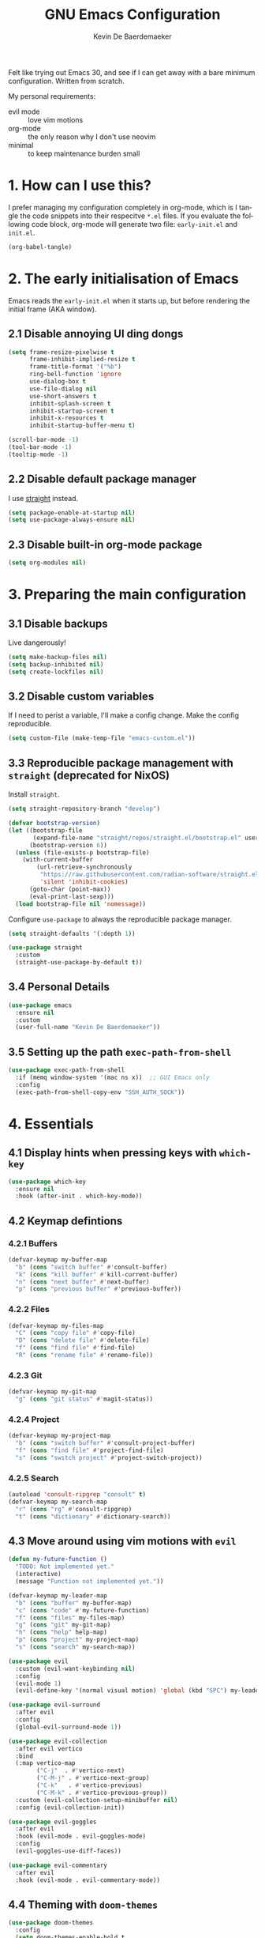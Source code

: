 #+title: GNU Emacs Configuration
#+author: Kevin De Baerdemaeker
#+email: code@venikx.com.com
#+language: en
#+startup: content indent

Felt like trying out Emacs 30, and see if I can get away with a bare
minimum configuration. Written from scratch.

My personal requirements:
- evil mode :: love vim motions
- org-mode :: the only reason why I don't use neovim
- minimal :: to keep maintenance burden small
  
* 1. How can I use this?
I prefer managing my configuration completely in org-mode, which is I
tangle the code snippets into their respecitve ~*.el~ files. If you
evaluate the following code block, org-mode will generate two file:
~early-init.el~ and ~init.el~.

#+begin_src emacs-lisp :tangle no :results none
(org-babel-tangle)
#+end_src

* 2. The early initialisation of Emacs
Emacs reads the ~early-init.el~ when it starts up, but before
rendering the initial frame (AKA window).

** 2.1 Disable annoying UI ding dongs
#+begin_src emacs-lisp :tangle "early-init.el"
(setq frame-resize-pixelwise t
      frame-inhibit-implied-resize t
      frame-title-format '("%b")
      ring-bell-function 'ignore
      use-dialog-box t
      use-file-dialog nil
      use-short-answers t
      inhibit-splash-screen t
      inhibit-startup-screen t
      inhibit-x-resources t
      inhibit-startup-buffer-menu t)

(scroll-bar-mode -1)
(tool-bar-mode -1)
(tooltip-mode -1)
#+end_src

** 2.2 Disable default package manager
I use [[https://github.com/radian-software/straight.el][straight]] instead.

#+begin_src emacs-lisp :tangle "early-init.el"
(setq package-enable-at-startup nil)
(setq use-package-always-ensure nil)
#+end_src

** 2.3 Disable built-in org-mode package
#+begin_src emacs-lisp :tangle "early-init.el"
(setq org-modules nil) 
#+end_src

* 3. Preparing the main configuration
** 3.1 Disable backups
Live dangerously!

#+begin_src emacs-lisp :tangle "init.el"
(setq make-backup-files nil)
(setq backup-inhibited nil)
(setq create-lockfiles nil)
#+end_src

** 3.2 Disable custom variables
If I need to perist a variable, I'll make a config change. Make the
config reproducible.

#+begin_src emacs-lisp :tangle "init.el"
(setq custom-file (make-temp-file "emacs-custom.el"))
#+end_src

** 3.3 Reproducible package management with =straight= (deprecated for NixOS)
Install =straight=.

#+begin_src emacs-lisp :tangle no
(setq straight-repository-branch "develop")

(defvar bootstrap-version)
(let ((bootstrap-file
       (expand-file-name "straight/repos/straight.el/bootstrap.el" user-emacs-directory))
      (bootstrap-version 6))
  (unless (file-exists-p bootstrap-file)
    (with-current-buffer
        (url-retrieve-synchronously
         "https://raw.githubusercontent.com/radian-software/straight.el/develop/install.el"
         'silent 'inhibit-cookies)
      (goto-char (point-max))
      (eval-print-last-sexp)))
  (load bootstrap-file nil 'nomessage))
#+end_src

Configure =use-package= to always the reproducible package manager.

#+begin_src emacs-lisp :tangle no
(setq straight-defaults '(:depth 1))

(use-package straight
  :custom
  (straight-use-package-by-default t))
#+end_src

** 3.4 Personal Details
#+begin_src emacs-lisp :tangle "init.el"
(use-package emacs
  :ensure nil
  :custom
  (user-full-name "Kevin De Baerdemaeker"))
#+end_src

** 3.5 Setting up the path =exec-path-from-shell=
#+begin_src emacs-lisp :tangle "init.el"
(use-package exec-path-from-shell
  :if (memq window-system '(mac ns x))  ;; GUI Emacs only
  :config
  (exec-path-from-shell-copy-env "SSH_AUTH_SOCK"))
#+end_src

* 4. Essentials
** 4.1 Display hints when pressing keys with =which-key=
#+begin_src emacs-lisp :tangle "init.el"
(use-package which-key
  :ensure nil
  :hook (after-init . which-key-mode))
#+end_src

** 4.2 Keymap defintions
*** 4.2.1 Buffers
#+begin_src emacs-lisp :tangle "init.el"
(defvar-keymap my-buffer-map
  "b" (cons "switch buffer" #'consult-buffer)
  "k" (cons "kill buffer" #'kill-current-buffer)
  "n" (cons "next buffer" #'next-buffer)
  "p" (cons "previous buffer" #'previous-buffer))
#+end_src

*** 4.2.2 Files
#+begin_src emacs-lisp :tangle "init.el"
(defvar-keymap my-files-map
  "C" (cons "copy file" #'copy-file)
  "D" (cons "delete file" #'delete-file)
  "f" (cons "find file" #'find-file)
  "R" (cons "rename file" #'rename-file))
#+end_src

*** 4.2.3 Git
#+begin_src emacs-lisp :tangle "init.el"
(defvar-keymap my-git-map
  "g" (cons "git status" #'magit-status))
#+end_src

*** 4.2.4 Project
#+begin_src emacs-lisp :tangle "init.el"
(defvar-keymap my-project-map
  "b" (cons "switch buffer" #'consult-project-buffer)
  "f" (cons "find file" #'project-find-file)
  "s" (cons "switch project" #'project-switch-project))
#+end_src

*** 4.2.5 Search
#+begin_src emacs-lisp :tangle "init.el"
(autoload 'consult-ripgrep "consult" t)
(defvar-keymap my-search-map
  "r" (cons "rg" #'consult-ripgrep)
  "t" (cons "dictionary" #'dictionary-search))
#+end_src

** 4.3 Move around using vim motions with =evil=
#+begin_src emacs-lisp :tangle "init.el"
(defun my-future-function ()
  "TODO: Not implemented yet."
  (interactive)
  (message "Function not implemented yet."))

(defvar-keymap my-leader-map
  "b" (cons "buffer" my-buffer-map) 
  "c" (cons "code" #'my-future-function) 
  "f" (cons "files" my-files-map)
  "g" (cons "git" my-git-map) 
  "h" (cons "help" help-map)
  "p" (cons "project" my-project-map)
  "s" (cons "search" my-search-map))

(use-package evil
  :custom (evil-want-keybinding nil)
  :config
  (evil-mode 1)
  (evil-define-key '(normal visual motion) 'global (kbd "SPC") my-leader-map))

(use-package evil-surround
  :after evil
  :config
  (global-evil-surround-mode 1))

(use-package evil-collection
  :after evil vertico
  :bind
  (:map vertico-map
        ("C-j"  . #'vertico-next)
        ("C-M-j" . #'vertico-next-group)
        ("C-k"   . #'vertico-previous)
        ("C-M-k" . #'vertico-previous-group))
  :custom (evil-collection-setup-minibuffer nil)
  :config (evil-collection-init))

(use-package evil-goggles
  :after evil
  :hook (evil-mode . evil-goggles-mode)
  :config
  (evil-goggles-use-diff-faces))

(use-package evil-commentary
  :after evil
  :hook (evil-mode . evil-commentary-mode))
#+end_src
** 4.4 Theming with =doom-themes=
#+begin_src emacs-lisp :tangle "init.el"
(use-package doom-themes
  :config
  (setq doom-themes-enable-bold t    
        doom-themes-enable-italic t)
  (load-theme 'doom-tokyo-night t))
#+end_src

#+begin_src emacs-lisp :tangle "init.el"
(use-package emacs
  :ensure nil
  :config
  (let ((font-name "Iosevka-12"))
    (set-frame-font font-name t t)
    (set-face-attribute 'default nil :family "Iosevka" :height 120)))
#+end_src
** 4.5 Automatically refresh externally updated files with =autorevert= 
#+begin_src emacs-lisp :tangle "init.el"
(use-package autorevert
  :ensure nil
  :hook (after-init . global-auto-revert-mode)
  :custom
  (auto-revert-verbose t))
#+end_src

** 4.6 Bits and bops related to completion of various things
#+begin_src emacs-lisp :tangle "init.el"
(use-package vertico
  :custom
  (vertico-cycle t)
  (vertico-resize nil)
  :hook
  (after-init . vertico-mode))

(use-package marginalia
  :hook (after-init . marginalia-mode))

(use-package orderless
  :demand t
  :after minibuffer
  :custom
  (completion-styles '(orderless basic)))

(use-package consult
    :hook (completion-list-mode . consult-preview-at-point-mode))

(use-package corfu
  :custom
  (corfu-cycle t)
  (corfu-auto t)
  (corfu-auto-delay 0.2)
  (corfu-auto-prefix 2)
  :config
  (global-corfu-mode))

(use-package emacs
  :ensure nil
  :custom
  (electric-pair-mode 1)
  (tab-always-indent 'complete)
  (text-mode-ispell-word-completion nil)
  (read-extended-command-predicate #'command-completion-default-include-p))
#+end_src
** 4.7 Magically git client with =magit=
#+begin_src emacs-lisp :tangle "init.el"
(use-package magit
  :commands (magit-status magit-blame))

(use-package magit-todos
  :after magit
  :config (magit-todos-mode 1))
#+end_src
** 4.8 Configuring the path with =envrc= and =load-shell=
#+begin_src emacs-lisp :tangle "init.el"
(use-package envrc
  :hook (after-init . envrc-global-mode))
#+end_src
** 4.9 Format using recommended tooling with =apheleia= and =editorconfig=
#+begin_src emacs-lisp :tangle "init.el"
(use-package apheleia
  :hook ((javascript-mode . apheleia-mode)
	 (web-mode . apheleia-mode)
         (tsx-ts-mode . apheleia-mode)
	 (typescript-ts-mode . apheleia-mode)
	 (html-ts-mode . apheleia-mode)
	 (css-ts-mode . apheleia-mode)
	 (bash-ts-mode . apheleia-mode)
	 (nix-ts-mode . apheleia-mode))
  :custom
  (apheleia-formatters-respect-indent-level nil))

(use-package editorconfig
  :config
  (editorconfig-mode 1))
#+end_src
** 4.10 Misc
#+begin_src emacs-lisp :tangle "init.el"
(use-package display-line-numbers
  :ensure nil
  :hook ((prog-mode . display-line-numbers-mode)
         (text-mode . display-line-numbers-mode)))
#+end_src

#+begin_src emacs-lisp :tangle "init.el"
(use-package ansi-color
  :ensure nil
  :hook (compilation-filter . ansi-color-compilation-filter))
#+end_src

#+begin_src emacs-lisp :tangle "init.el"
(use-package vterm
  :commands vterm)
#+end_src
* 5. Languages
** 5.1 Language Server Protocol (LSP) with =Eglot=
#+begin_src emacs-lisp :tangle "init.el"
(use-package eglot
  :ensure nil
  :hook ((json-ts-mode . eglot-ensure)
         (go-ts-mode . eglot-ensure)
         (c-ts-mode . eglot-ensure)
         (c++-ts-mode . eglot-ensure)
         (c-or-c++-ts-mode . eglot-ensure)
         (csharp-ts-mode . eglot-ensure)
	 (typescript-ts-mode . eglot-ensure)
	 (tsx-ts-mode . eglot-ensure)
	 (js-ts-mode . eglot-ensure)
	 (css-ts-mode . eglot-ensure)
	 (html-ts-mode . eglot-ensure))
  :config
  (add-to-list 'eglot-server-programs
               '(json-ts-mode . ("vscode-json-language-server" "--stdio")))
  (add-to-list 'eglot-server-programs
               '(go-ts-mode . ("gopls")))
  (add-to-list 'eglot-server-programs
	       '(csharp-ts-mode . ("omnisharp" "-lsp")))
  (add-to-list 'eglot-server-programs
               '((typescript-ts-mode tsx-ts-mode js-ts-mode)
                 . ("typescript-language-server" "--stdio")))
  (add-to-list 'eglot-server-programs
               '(css-ts-mode . ("vscode-css-language-server" "--stdio")))
  (add-to-list 'eglot-server-programs
               '(html-ts-mode . ("vscode-html-language-server" "--stdio"))))
#+end_src

** 5.2 Enable syntax highlighting with =treesitter=
#+begin_src emacs-lisp :tangle "init.el"
(use-package emacs
  :ensure nil
  :init
  (setq major-mode-remap-alist
        '((js-json-mode . json-ts-mode)
          (c-mode     . c-ts-mode)
          (c++-mode     . c++-ts-mode)
          (c-or-c++-mode-hook . c-or-c++-ts-mode)
          (go-mode     . go-ts-mode)
          (csharp-mode     . csharp-ts-mode)
          (javascript-mode . js-ts-mode)
          (html-mode      . html-ts-mode)
          (css-mode      . css-ts-mode))))
  #+end_src
** 5.3 Org
#+begin_src emacs-lisp :tangle "init.el"
(use-package org
  :config
  (require 'org-capture)
  (require 'org-habit)
  (add-to-list 'org-modules 'org-habit)
  :custom
  (org-confirm-babel-evaluate nil)
  (org-edit-src-content-indentation 0)
  (org-agenda-files '("~/org/gtd" "~/org/collections"))
  (org-startup-folded 'content)
  (org-log-into-drawer t)
  (org-log-done 'time)
  (org-log-redeadline 'time)
  (org-log-reschedule 'time)
  (org-log-refile 'time)
  (org-agenda-show-habits t)
  
  :hook (before-save-hook . time-stamp)
  :config
  (defun my/org-mode-setup-time-stamp ()
    "Enable time-stamp only in Org mode."
    (setq-local time-stamp-active t
                time-stamp-start "#\\+modified:[ \t]*"
                time-stamp-end "$"
                time-stamp-format "[%Y-%m-%d %a %H:%M]")
    (add-hook 'before-save-hook #'time-stamp nil 'local))

  (add-hook 'org-mode-hook #'my/org-mode-setup-time-stamp)

  (setq org-capture-templates
	(append org-capture-templates
                '(("t" "todo" entry
		   (file+headline "gtd/capture.org" "Inbox")
                   "* TODO %?\n%i\n%F" :prepend t :clock-resume t)
                  ("j" "Journal" entry
                   (file+datetree "~/org/gtd/journal.org")
                   "* %U %?\n%i")
                  ("c" "Contact" entry
		   (file "gtd/contacts.org")
		   (file "~/org/templates/contact-entry.org")
                   :unnarrowed t)))))
#+end_src

*** 5.3.1 Notes
#+begin_src emacs-lisp :tangle "init.el"
(use-package org-roam
  :after org
  :custom
  (org-roam-directory "~/org")
  (org-roam-dailies-directory nil)
  (org-roam-completion-everywhere nil)
  (org-roam-file-exclude-regexp (rx (or ".attach/" "index.org" "gtd/")))
  (org-roam-db-node-include-function
   (lambda ()
     (not (seq-intersection '("ATTACH" "ARCHIVE") (org-get-tags)))))
  (org-roam-capture-templates
   '(("n" "Note" plain (file "~/org/templates/default-note.org")
      :target (file "%<%Y%m%d%H%M%S>.org")
      :unnarrowed t)
     ("w" "Work" plain (file "~/org/templates/default-note.org")
      :target (file "work/%<%Y%m%d%H%M%S>.org")
      :unnarrowed t)
     ("s" "Source" plain (file "~/org/templates/source-note.org")
      :target (file "%<%Y%m%d%H%M%S>.org")
      :unnarrowed t)
     ("b" "Book" entry (file "~/org/templates/book-entry.org")
      :target (file "collections/books.org")
      :prepend t
      :unnarrowed t)))
  :config
  (org-roam-setup))
  ;;:bind (("C-c n f" . org-roam-node-find)
  ;;       ("C-c n r" . org-roam-node-random)		    
  ;;       (:map org-mode-map
  ;;             (("C-c n i" . org-roam-node-insert)
  ;;              ("C-c n o" . org-id-get-create)
  ;;              ("C-c n t" . org-roam-tag-add)
  ;;              ("C-c n a" . org-roam-alias-add)
  ;;              ("C-c n l" . org-roam-buffer-toggle)))))
#+end_src

*** 5.3.2 Nutrition 
#+begin_src emacs-lisp :tangle "init.el"
(use-package org-ql)

(use-package org
  :config
  (when (file-exists-p "~/org/collections/nutrition.org")
    (org-babel-load-file "~/org/collections/nutrition.org")))
#+end_src

*** 5.3.3 Extra
#+begin_src emacs-lisp :tangle "init.el"
(use-package org-contrib)

;(use-package org-contacts
;  :after org
;  :requires org-contrib
;  :init
;  (setq org-contacts-files '("~/org/gtd/contacts.org")))

(use-package org-checklist
  :after org
  :requires org-contrib)

(use-package org-download
  :after org
  :requires org-contrib
  :custom
  (org-download-screenshot-method "scrot -s %s")
  (org-download-timestamp "%Y%m%d-"))
#+end_src

** 5.4 Web
Anything Typescript, Javascript related 

#+begin_src emacs-lisp :tangle "init.el"
(use-package javascript-mode
  :ensure nil
  :mode (("\\.mjs\\'" . javascript-mode)))

(use-package typescript-ts-mode
  :ensure nil
  :mode (("\\.ts\\'" . typescript-ts-mode)))

(use-package tsx-ts-mode
  :ensure nil
  :mode (("\\.jsx\\'" . tsx-ts-mode)
         ("\\.tsx\\'" . tsx-ts-mode)))
#+end_src

Allow ~.eta~ templating engine to use web-mode.

#+begin_src emacs-lisp :tangle "init.el"
(use-package web-mode
  :mode (("\\.eta\\'" . web-mode)
	 ("\\.astro\\'" . web-mode)))
#+end_src

** 5.5 Golang
For now all configuration sits under eglot.

** TODO 5.6 C#
For now all configuration sits under eglot.

** TODO 5.7 C/C++
#+begin_src emacs-lisp
(setq lsp-clients-clangd-args '("-j=3"
                                "--background-index"
                                "--clang-tidy"
                                "--completion-style=detailed"
                                "--header-insertion=never"
                                "--header-insertion-decorators=0"))
(after! lsp-clangd (set-lsp-priority! 'clangd 2))
#+end_src

** 5.8 Nix
#+begin_src emacs-lisp :tangle "init.el"
(use-package nix-ts-mode
  :mode "\\.nix\\'")
#+end_src

** 5.9 Markdown
#+begin_src emacs-lisp :tangle "init.el"
(use-package markdown-mode
  :commands (markdown-mode gfm-mode)
  :mode (("README\\.md\\'" . gfm-mode)))
#+end_src
* 6 Extra's
** 6.1 View coordinates on OpenStreetMap with =osm=
#+begin_src emacs-lisp :tangle "init.el"
(use-package osm
  :custom
  (osm-server 'default)
  (osm-copyright t))
#+end_src

** 6.2 Showing Emacs in Discord with =elcord=
#+begin_src emacs-lisp :tangle "init.el"
(use-package elcord
  :commands (elcord-mode))
#+end_src

** 6.3 Reading ebooks with =nov=
#+begin_src emacs-lisp :tangle "init.el"
(use-package nov
  :defer t
  :mode ("\\.\\(epub\\|mobi\\)\\'" . nov-mode))
#+end_src

** 6.4 TODO LLM's
#+begin_src emacs-lisp
(use-package copilot
  :hook (prog-mode . copilot-mode)
  :bind (:map copilot-completion-map
              ("<tab>" . 'copilot-accept-completion)
              ("TAB" . 'copilot-accept-completion)
              ("C-TAB" . 'copilot-accept-completion-by-word)
              ("C-<tab>" . 'copilot-accept-completion-by-word)))
#+end_src
** 6.5 Plotting
#+begin_src emacs-lisp :tangle "init.el"
(use-package gnuplot
  :ensure t)
#+end_src


